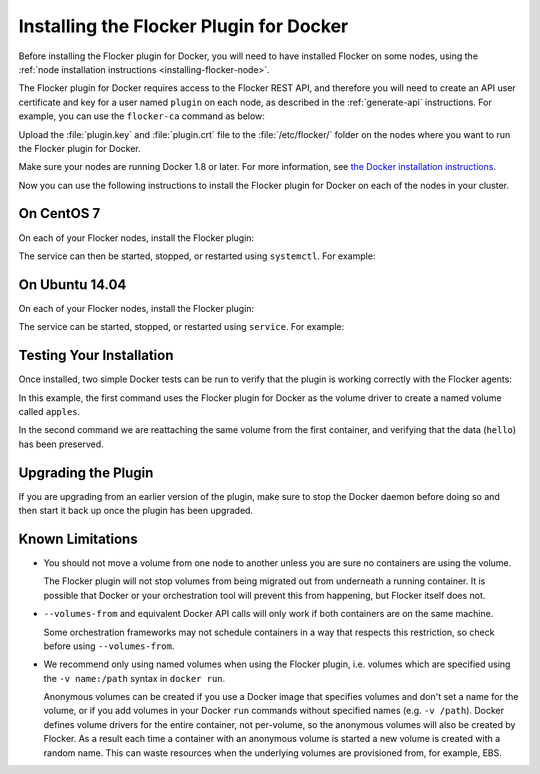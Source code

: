.. _install-docker-plugin:

========================================
Installing the Flocker Plugin for Docker
========================================

Before installing the Flocker plugin for Docker, you will need to have installed Flocker on some nodes, using the :ref:`node installation instructions <installing-flocker-node>`.

The Flocker plugin for Docker requires access to the Flocker REST API, and therefore you will need to create an API user certificate and key for a user named ``plugin`` on each node, as described in the :ref:`generate-api` instructions.
For example, you can use the ``flocker-ca`` command as below:

.. prompt:: bash $

   flocker-ca create-api-certificate plugin
   scp ./plugin.crt root@172.16.255.251:/etc/flocker/plugin.crt
   scp ./plugin.key root@172.16.255.251:/etc/flocker/plugin.key

Upload the :file:`plugin.key` and :file:`plugin.crt` file to the  :file:`/etc/flocker/` folder on the nodes where you want to run the Flocker plugin for Docker.

Make sure your nodes are running Docker 1.8 or later.
For more information, see `the Docker installation instructions <https://docs.docker.com/>`_.

Now you can use the following instructions to install the Flocker plugin for Docker on each of the nodes in your cluster.

On CentOS 7
===========

On each of your Flocker nodes, install the Flocker plugin:

.. prompt:: bash $

   yum install -y clusterhq-flocker-docker-plugin
   systemctl enable flocker-docker-plugin
   systemctl start flocker-docker-plugin

The service can then be started, stopped, or restarted using ``systemctl``.
For example:

.. prompt:: bash $

   systemctl restart flocker-docker-plugin


On Ubuntu 14.04
===============

On each of your Flocker nodes, install the Flocker plugin:

.. prompt:: bash $

   apt-get install clusterhq-flocker-docker-plugin

The service can be started, stopped, or restarted using ``service``.
For example:

.. prompt:: bash $

   service flocker-docker-plugin restart

Testing Your Installation
=========================

Once installed, two simple Docker tests can be run to verify that the plugin is working correctly with the Flocker agents:

.. prompt:: bash $

   docker run -v apples:/data --volume-driver flocker busybox sh -c "echo hello > /data/file.txt"
   docker run -v apples:/data --volume-driver flocker busybox sh -c "cat /data/file.txt"

In this example, the first command uses the Flocker plugin for Docker as the volume driver to create a named volume called ``apples``.

In the second command we are reattaching the same volume from the first container, and verifying that the data (``hello``) has been preserved.

Upgrading the Plugin
====================

If you are upgrading from an earlier version of the plugin, make sure to stop the Docker daemon before doing so and then start it back up once the plugin has been upgraded.

Known Limitations
=================

* You should not move a volume from one node to another unless you are sure no containers are using the volume.

  The Flocker plugin will not stop volumes from being migrated out from underneath a running container.
  It is possible that Docker or your orchestration tool will prevent this from happening, but Flocker itself does not.
* ``--volumes-from`` and equivalent Docker API calls will only work if both containers are on the same machine.

  Some orchestration frameworks may not schedule containers in a way that respects this restriction, so check before using ``--volumes-from``.
* We recommend only using named volumes when using the Flocker plugin, i.e. volumes which are specified using the ``-v name:/path`` syntax in ``docker run``.

  Anonymous volumes can be created if you use a Docker image that specifies volumes and don't set a name for the volume, or if you add volumes in your Docker ``run`` commands without specified names (e.g. ``-v /path``).
  Docker defines volume drivers for the entire container, not per-volume, so the anonymous volumes will also be created by Flocker.
  As a result each time a container with an anonymous volume is started a new volume is created with a random name.
  This can waste resources when the underlying volumes are provisioned from, for example, EBS.
